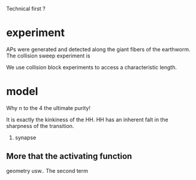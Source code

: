 
Technical first ? 


*  experiment
   APs were generated and detected along the giant fibers of the earthworm. The collision sweep experiment is 
   
   We use collision block experiments to access a characteristic length. 

*  model
   Why n to the 4
   the ultimate purity!

   It is exactly the kinkiness of the HH.
   HH has an inherent falt in the sharpness of the transition.

3. synapse

** More that the activating function
   geometry usw.. 
   The second term
